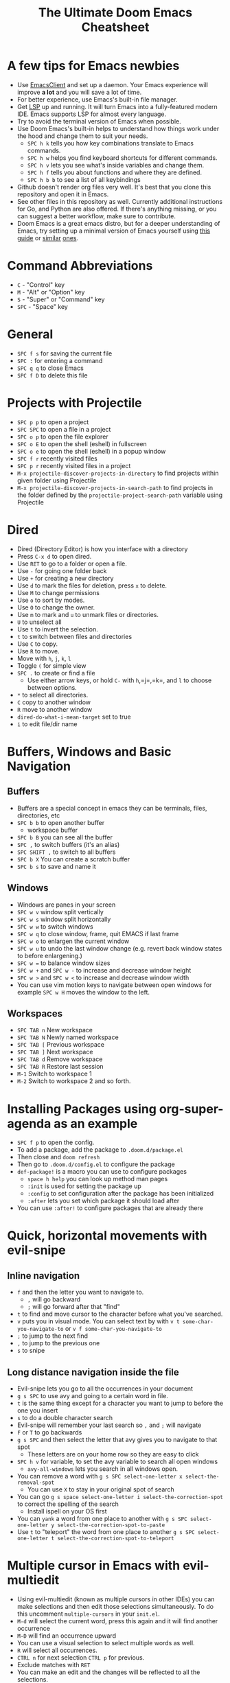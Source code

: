 #+TITLE: The Ultimate Doom Emacs Cheatsheet

* A few tips for Emacs newbies
- Use [[https://www.emacswiki.org/emacs/EmacsClient][EmacsClient]] and set up a daemon. Your Emacs experience will improve *a lot* and you will save a lot of time.
- For better experience, use Emacs's built-in file manager.
- Get [[https://emacs-lsp.github.io/lsp-mode/][LSP]] up and running. It will turn Emacs into a fully-featured modern IDE. Emacs supports LSP for almost every language.
- Try to avoid the terminal version of Emacs when possible.
- Use Doom Emacs's built-in helps to understand how things work under the hood and change them to suit your needs.
  - =SPC h k= tells you how key combinations translate to Emacs commands.
  - =SPC h w= helps you find keyboard shortcuts for different commands.
  - =SPC h v= lets you see what's inside variables and change them.
  - =SPC h f= tells you about functions and where they are defined.
  - =SPC h b b= to see a list of all keybindings
- Github doesn't render org files very well. It's best that you clone this repository and open it in Emacs.
- See other files in this repository as well. Currently additional instructions for Go, and Python are also offered. If there's anything missing, or you can suggest a better workflow, make sure to contribute.
- Doom Emacs is a great emacs distro, but for a deeper understanding of Emacs, try setting up a minimal version of Emacs yourself using [[https://protesilaos.com/codelog/2024-11-28-basic-emacs-configuration/][this guide]] or [[https://arne.me/blog/emacs-from-scratch-part-two][similar]] [[https://www.youtube.com/watch?v=74zOY-vgkyw&list=PLEoMzSkcN8oPH1au7H6B7bBJ4ZO7BXjSZ][ones]].
* Command Abbreviations
- =C= - "Control" key
- =M= - "Alt" or "Option" key
- =S= - "Super" or "Command" key
- =SPC= - "Space" key
* General
- =SPC f s= for saving the current file
- =SPC := for entering a command
- =SPC q q= to close Emacs
- =SPC f D= to delete this file
* Projects with Projectile
- =SPC p p= to open a project
- =SPC SPC= to open a file in a project
- =SPC o p= to open the file explorer
- =SPC o E= to open the shell (eshell) in fullscreen
- =SPC o e= to open the shell (eshell) in a popup window
- =SPC f r= recently visited files
- =SPC p r= recently visited files in a project
- =M-x projectile-discover-projects-in-directory= to find projects
  within given folder using Projectile
- =M-x projectile-discover-projects-in-search-path= to find projects in
  the folder defined by the =projectile-project-search-path= variable
  using Projectile
* Dired
- Dired (Directory Editor) is how you interface with a directory
- Press =C-x d= to open dired.
- Use =RET= to go to a folder or open a file.
- Use =-= for going one folder back
- Use =+= for creating a new directory
- Use =d= to mark the files for deletion, press =x= to delete.
- Use =M= to change permissions
- Use =o= to sort by modes.
- Use =O= to change the owner.
- Use =m= to mark and =u= to unmark files or directories.
- =U= to unselect all
- Use =t= to invert the selection.
- =t= to switch between files and directories
- Use =C= to copy.
- Use =R= to move.
- Move with =h=, =j=, =k=, =l=
- Toggle =(= for simple view
- =SPC .= to create or find a file
  - Use either arrow keys, or hold =C-= with =h=,=j=,=k=, and =l= to choose between options.
- =*= to select all directories.
- =C= copy to another window
- =R= move to another window
- =dired-do-what-i-mean-target= set to true
- =i= to edit file/dir name
* Buffers, Windows and Basic Navigation
** Buffers
- Buffers are a special concept in emacs they can be terminals, files,
  directories, etc
- =SPC b b= to open another buffer
  - workspace buffer
- =SPC b B= you can see all the buffer
- =SPC ,= to switch buffers (it's an alias)
- =SPC SHIFT ,= to switch to all buffers
- =SPC b X= You can create a scratch buffer
- =SPC b s= to save and name it
** Windows
- Windows are panes in your screen
- =SPC w v= window split vertically
- =SPC w s= window split horizontally
- =SPC w w= to switch windows
- =SPC w q= to close window, frame, quit EMACS if last frame
- =SPC w o= to enlargen the current window
- =SPC w u= to undo the last window change (e.g. revert back window states to before enlargening.)
- =SPC w == to balance window sizes
- =SPC w += and =SPC w -= to increase and decrease window height
- =SPC w >= and =SPC w <= to increase and decrease window width
- You can use vim motion keys to navigate between open windows for example =SPC w H= moves the window to the left.
** Workspaces
- =SPC TAB n= New workspace
- =SPC TAB N= Newly named workspace
- =SPC TAB [= Previous workspace
- =SPC TAB ]= Next workspace
- =SPC TAB d= Remove workspace
- =SPC TAB R= Restore last session
- =M-1= Switch to workspace 1
- =M-2= Switch to workspace 2 and so forth.
* Installing Packages using org-super-agenda as an example
- =SPC f p= to open the config.
- To add a package, add the package to =.doom.d/package.el=
- Then close and =doom refresh=
- Then go to =.doom.d/config.el= to configure the package
- =def-package!= is a macro you can use to configure packages
  - =space h help= you can look up method man pages
  - =:init= is used for setting the package up
  - =:config= to set configuration after the package has been
    initialized
  - =:after= lets you set which package it should load after
- You can use =:after!= to configure packages that are already there
* Quick, horizontal movements with evil-snipe
** Inline navigation
- =f= and then the letter you want to navigate to.
  + =,= will go backward
  + =;= will go forward after that "find"
- =t= to find and move cursor to the character before what you've searched.
- =v= puts you in visual mode. You can select text by with =v t some-char-you-navigate-to= or =v f some-char-you-navigate-to=
- =;= to jump to the next find
- =,= to jump to the previous one
- =s= to snipe
** Long distance navigation inside the file
- Evil-snipe lets you go to all the occurrences in your document
- =g s SPC= to use avy and going to a certain word in file.
- =t= is the same thing except for a character you want to jump to before the one you insert
- =s= to do a double character search
- Evil-snipe will remember your last search so =,= and =;= will navigate
- =F= or =T= to go backwards
- =g s SPC= and then select the letter that avy gives you to navigate to that spot
  - These letters are on your home row so they are easy to click
- =SPC h v= for variable, to set the avy variable to search all open
  windows
  + =avy-all-windows= lets you search in all windows open.
- You can remove a word with
  =g s SPC select-one-letter x select-the-removal-spot=
  + You can use =X= to stay in your original spot of search
- You can go =g s space select-one-letter i select-the-correction-spot=
  to correct the spelling of the search
  - Install ispell on your OS first
- You can =yank= a word from one place to another with
  =g s SPC select-one-letter y select-the-correction-spot-to-paste=
- Use =t= to "teleport" the word from one place to another
  =g s SPC select-one-letter t select-the-correction-spot-to-teleport=
* Multiple cursor in Emacs with evil-multiedit
- Using evil-multiedit (known as multiple cursors in other IDEs) you can make selections and then edit those selections simultaneously. To do this uncomment =multiple-cursors= in your =init.el=.
- =M-d= will select the current word, press this again and it will find another occurrence
- =M-D= will find an occurrence upward
- You can use a visual selection to select multiple words as well.
- =R= will select all occurrences.
- =CTRL n= for next selection =CTRL p= for previous.
- Exclude matches with =RET=
- You can make an edit and the changes will be reflected to all the selections.
* Org Mode
** Basics
- Org mode gives you the ability to structure your document
- =*= for a h1 =**= for an h2 and so on
- You can =TAB= a section to fold a subtree (hide it)
- You can use =SHIFT TAB= to cycle through folded states
- =CTRL return= to create a headline of the same type
- =M-arrow up= lets you shift the position of the section
- =M-h= promotes a headline to the next level
- =M-l= demotes
- You can create lists
  1. one
  2. 2
  3. wooo
  4. 3

** Links, Hyperlinks and more
- =SPC m l= to add a link to an org page
- You can add =::= to specify a heading or a line number
- You can paste http links as well
- You can "link" some text with specific code =SPC m l= elisp: [[elisp:(+ 2 2)][(+ 2 2)]] when you click the link, emacs will evaluate the expression
- Show [[elisp:org-agenda][My Agenda]]
- [[shell:ls][List Files]] in directory
** Defining custom Link Types
- [[https://youtube.com/watch?v=Febe4lUK5G4][Watch the video about custom links]]
** Linking to words & Bookmarks
- =SPC n l= stores a link to a particular headline
** Code Snippets & Babel
- =SPC i s= for inserting code snippets
  + Example:
   #+begin_src emacs-lisp :tangle yes
  (+ 2 3 4 5)
   #+end_src
- =C-c C-c= to execute the code.
- =SPC m '= to edit inside the babel in another buffer.
- Results will show up in a =##+RESULTS= header
- This feature is called Babel
- One snippet can consume the output of another snippet
- You can create your own snippets in the following directory: =~/.doom.d/snippets/=
** Task Management
- Create a task by prefixing any heading with =TODO=
- =DONE= means the task is done
- You can create your custom key words by changing this variable: =org-todo-keywords=
  - remember you can get to your variables through =SPC h v= (M-x counsel-describe-variable)
  - These values are already set in Doom:
    #+BEGIN_EXAMPLE
           ((sequence "TODO(t)" "PROJ(p)" "STRT(s)" "WAIT(w)" "HOLD(h)" "|" "DONE(d)" "KILL(k)")
        (sequence "[ ](T)" "[-](S)" "[?](W)" "|" "[X](D)"))
    #+END_EXAMPLE
- =SPC m t= to change a status of a todo
- =SHIFT left= and =SHIFT right= can be used to change the status of a todo as well.
- If you finish a task with a command, org mode will add a date that you "closed" the task.
- =SPC o a t= to open the agenda -> todo list
- =q= to quit
- =org-agenda-files= is a variable you can set to filter which files agenda searches for todos in.

*** Priorities for Tasks
- =SHIFT up= and =SHIFT down= will toggle the priority of tasks
- =org-fancy-priorities= gives you fancy looking priorities

*** Marking Tasks with Tags
- Tags can be attached to any headlines
- =SPC m q= to tag a headline
- Example:
  - TODO play more games :fun:
- Tags are hierarchical so nested headings will be tagged with the
  parent header tag
- =org-tag-sparce-tree= will search for headings that only have a specific
  tag

*** Setting a property for a task/headline
- =SPC m o= is used for setting a property.
**** Marking Headlines with Categories
- You can use [[https://orgmode.org/manual/Categories.html][categories]] to change the label in agenda view.
**** Org-Habits
- If you want to [[https://orgmode.org/manual/Tracking-your-habits.html][keep track of your habits]] using org mode, you can set the =STYLE= property to habit.
** Lists
- Two types of lists, ordered and unordered lists
  - =SHIFT right= and =SHIFT left= can be used to change the type of lists.
- You can also change an unordered list by changing the first item to 1. and then typing =C-c C-c= and vice versa.
** Checkboxes
- [ ] This is still todo
- [-] This is in progress
- [X] This is a done task
*** You can see how many are done with a "cookie" [1/2]
- [-] Task 1
- [X] Task 2
- You can do this by adding [/] to the heading and pressing =C-c C-c=
- You can't assign a tag or a priority
** Misc
- =C-c C-z= to insert a note for a heading in org mode.
:LOGBOOK:
- Note taken on [2020-12-18 Fri 21:52] \\
  Like this!
:END:
- =C-c C-c= to insert a tag for a heading in org mode.
* Magit
- Magit is enabled by default in Doom Emacs's init.el
- =SPC g g= shows Magit status page
  + Most commands are done from the status page
  + Use tab to expand headlines in the status page
- =?= in Magit's status page for a nice list of available commands and help, =q= to close this help page
- Open diff view for a file with =TAB=
- Press =s= under "Unstaged changes" to stage a change
  + =u= to undo a change
  + =c= to commit
- =b s= for branch and spinoff to create another branch, rewinding the
  commits you made to master
- =b b= to switch branches

** Git Commit Flow in More Detail
- =t t= to create a tag, default place is the commit you are currently
  selecting
- =V= to select a change in a diff and =x= to discard that change.
- =s= to stage
- =c= to commit, you can =q= to quit the commit screen
- =P= to push and then =p= to your remote or =u= to a another remote
** Magit with Forge for Issuing Pull Requests - Emacs
- Forge is installed in emacs doom
- =@= for forge
- Set up forge with =M-x forge-pull=
  - the first time you will get a token from Github
- =@ c p= to create a pull request with forge
  - select the base branch
  - then select the target branch
  - then provide a short description
  - =CTRL c CTRL c= to finish the pull request
- Now there will be a =pull requests= tab
* LSP-Mode
** LSP related
- =lsp-update-server= select a language server to update.
- =lsp-workspace-folders-add= to interactively set a folder as an LSP workspace.
- =lsp-workspace-folders-remove= to interactively unset a folder as an LSP workspace.
- =lsp-workspace-restart= to restart your workspace. Especially useful after activating a virtual environment.
** While coding
- =SPC c c= to run a compile command (or a test, or any other command in the current directory)
- =SPC c C= to repeat the command above
- =SPC c d= jump to var/func/... definitions
  - =C o= (=evil-jump-backward=) Go back to your last position in the jump list
  - =C i= (=evil-jump-forward=) Go forward in the jump list
- =SPC c D= see references to var/func/...
- =SPC c e= to evaluate the current buffer or region (when nothing is selected, equivalent to running =SPC c c= and writing =go run= + the file name.)
- =SPC c f= see references to var/func/...
- =SPC c k= jump to documentation
- =SPC c r= rename all references and definitions for the var/func at point in all project files
- =SPC c s= send to REPL
- =SPC c x= see all LSP diagnostics
- =lsp-ui-imenu= to navigate definitions in your code
- =flycheck-list-errors= to see the errors detected by LSP.
* Terminal
- Set up vterm in your init.el file.
- =SPC o T= for opening vterm
- =SPC o t= for opening vterm in a popup window
* File Tree
- Set up neotree or treemacs in your init.el file.
- =SPC o p= for opening neotree or treemacs
* Capturing
- =SPC X= to capture (the new thing gets captured to a single file but that's fine since we can easily refile it.)
- =SPC m r r= to refile
* Org Roam
These keybindings only work after installing org-roam. To install org-roam edit your =init.el= file and add =(org +roam2)= in its designated place. Watch [[https://www.youtube.com/watch?v=AyhPmypHDEw][this video]] to understand what org-roam is.

- =SPC n r f= Find an existing node or create a new one.
- =SPC n r i= Insert a link to another node.
- =SPC n r r= Toggle backlinks pane 
- =SPC m m o t= Add a roam tag.
- =SPC m m o a= Add a roam alias.
* Code Folding
Code folding helps with code readability. First, make sure =fold= is not commented in your =init.el= file then move your cursor to the definition of a class or a function and try the following:

- =z a= Toggle the fold at point.
- =z m= Close all the folds.
- =z r= Open all the folds.
- =z j= Next folded region.
- =z k= Previous folded region.

* pdf-view-mode
- If you want to be able to open PDF files in your Doom Emacs you should uncomment =pdf= under =:tools= in your =init.el= file.
- After opening a PDF, if pdf-view-mode isn't automatically enabled, enable it by running =SPC := and then =pdf-view-mode=. For the first time you may need to compile the tools needed by Emacs to view PDFs.
- Make sure to use the keyboard shortcuts (especially the first four) instead of using your mouse.
** Zoom and scroll
- =W= to fit PDF size to your window's width.
- =C-d= to scroll up or move to the next page.
- =C-u= to scroll down or move to the previous page.
- =RET= to move one line below.
- arrow keys to move from one page to another.
- =M-g g= to jump to a certain page.
- =o= to display an outline of the PDF.
- =​== to enlargen the PDF.
- =-= to shrink the PDF.
- =H= to fit PDF size to your window's height.
- =Q= to quit the PDF.


* Latex
- Clicking on a PDF made by Latex in pdf-view-mode will open the tex file that has made that page. Make sure to view your PDFs from inside Emacs.
- TBD, for now see [[https://michaelneuper.com/posts/efficient-latex-editing-with-emacs/][Michael Neuper's blog post]] which has videos as well.

* Bi-directinal texts (RTL languages)
- First uncomment =bidi= under =:input= in =init.el=
- If your cursor moves at the wrong direction, see this [[https://github.com/emacs-evil/evil/issues/892][evil-mode bug]] and toggle evil-mode by pressing =C-z= if neccessary.
- To enable the bidi-mode everywhere and change the font of Persian/Arabic texts, you can use the snippet below:
#+begin_src emacs-lisp
(+bidi-global-mode 1)
(setq +bidi-want-smart-fontify nil)
(add-hook! 'after-setting-font-hook :append
  (set-fontset-font t 'arabic (font-spec :family "Sahel" :size 20)))
#+end_src
* Sources
- [[https://www.youtube.com/watch?v=BRqjaN4-gGQ&list=PLhXZp00uXBk4np17N39WvB80zgxlZfVwj&index=10][Zaiste Programming's Doom Emacs Tutorial]]
- [[http://web.archive.org/web/20201108144238/https://www.ianjones.us/zaiste-programming-doom-emacs-tutorial#org7ad2452][This org file is mostly from the notes taken from the series above by ianjones.us]]
- [[https://github.com/doomemacs/doomemacs][Doom Emacs Documentation]]
- [[https://www.youtube.com/watch?v=s0ed8Da3mjE][DistroTube's YouTube Video]]
- [[https://yusbk.github.io/2021/04/27/doom-emacs-tips/][A very nice collection of Doom Emacs tips by yusbk]]
* What to learn [0/3]
- [ ] LSP
- [ ] [[https://www.orgroam.com][Org Roam]]
- [ ] abbrev-mode

